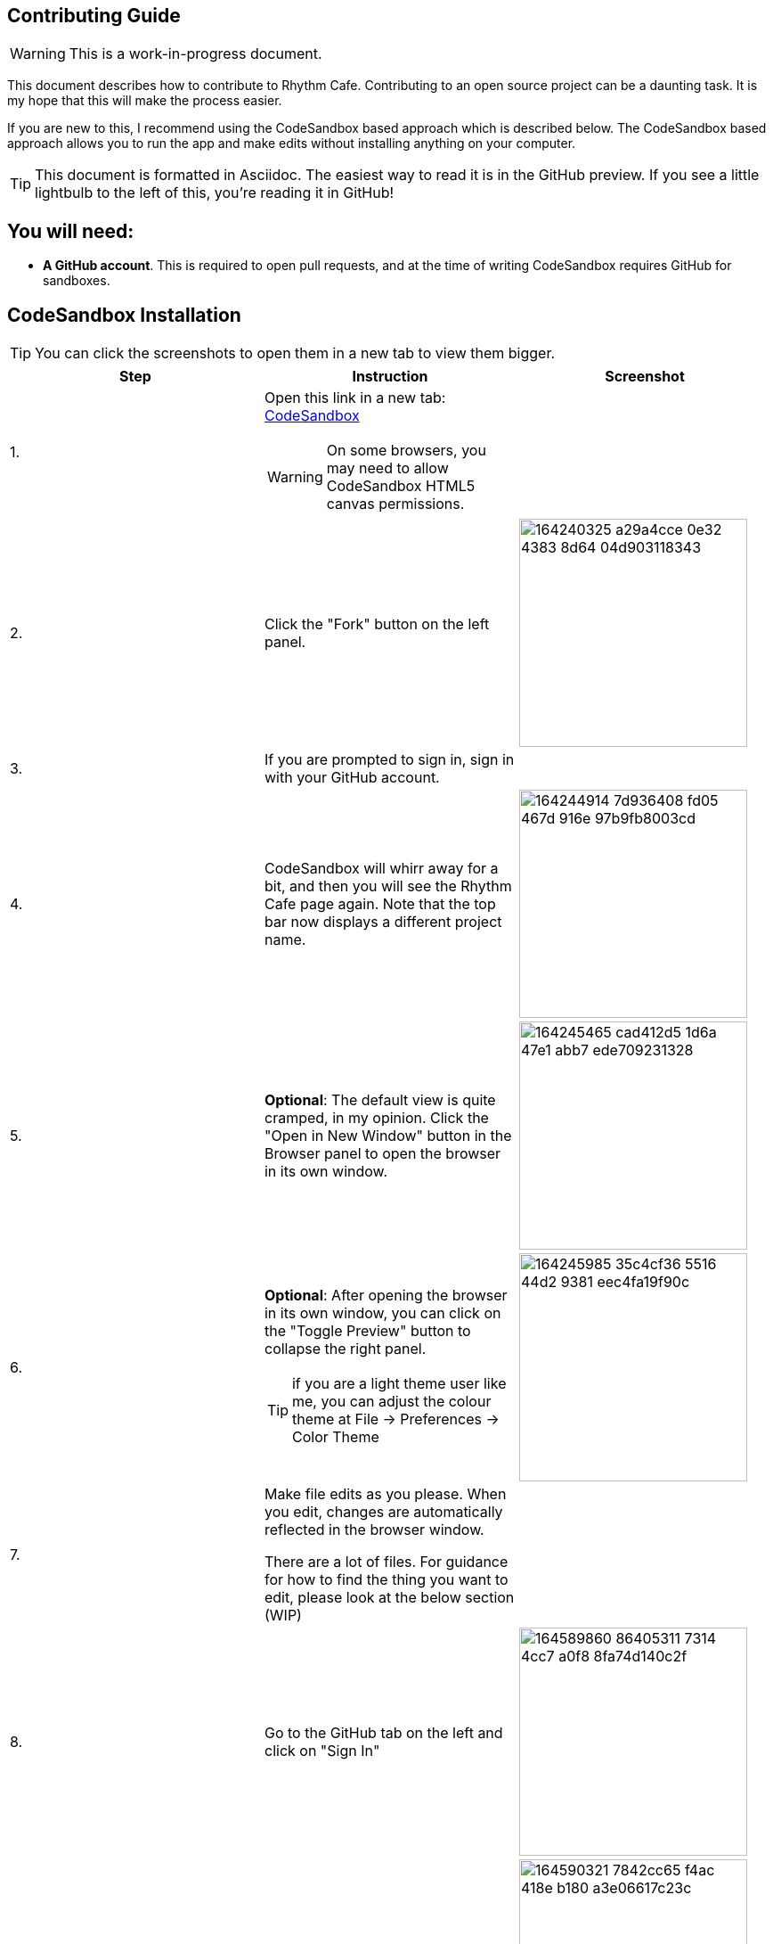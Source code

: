 ifdef::env-github[]
:tip-caption: :bulb:
:note-caption: :information_source:
:important-caption: :heavy_exclamation_mark:
:caution-caption: :fire:
:warning-caption: :warning:
endif::[]

== Contributing Guide

WARNING: This is a work-in-progress document.

This document describes how to contribute to Rhythm Cafe. Contributing to an open
source project can be a daunting task. It is my hope that this will make the process
easier.

If you are new to this, I recommend using the CodeSandbox based approach which is 
described below. The CodeSandbox based approach allows you to run
the app and make edits without installing anything on your computer.

TIP: This document is formatted in Asciidoc. The easiest way to read it is in the GitHub
preview. If you see a little lightbulb to the left of this, you're reading it in GitHub!

== You will need:

 - **A GitHub account**. This is required to open pull requests, and at the time of writing CodeSandbox requires GitHub for sandboxes.

== CodeSandbox Installation

:imgwidth: 256

TIP: You can click the screenshots to open them in a new tab to view them bigger.

[cols=",a,",options="header"]
|===
|Step|Instruction|Screenshot

|{counter:seq}.
|Open this link in a new tab: https://codesandbox.io/s/github/auburnsummer/rhythm-cafe[CodeSandbox]

WARNING: On some browsers, you may need to allow CodeSandbox HTML5 canvas permissions.

|

|{counter:seq}.
|Click the "Fork" button on the left panel.
|image:https://user-images.githubusercontent.com/37142182/164240325-a29a4cce-0e32-4383-8d64-04d903118343.png[width={imgwidth}]

|{counter:seq}.
|If you are prompted to sign in, sign in with your GitHub account. 
|

|{counter:seq}.
|CodeSandbox will whirr away for a bit, and then you will see the Rhythm Cafe page again. Note that the top
bar now displays a different project name.
|image:https://user-images.githubusercontent.com/37142182/164244914-7d936408-fd05-467d-916e-97b9fb8003cd.png[width={imgwidth}]

|{counter:seq}.
|*Optional*: The default view is quite cramped, in my opinion. Click the "Open in New Window" button in the Browser panel
to open the browser in its own window.
|image:https://user-images.githubusercontent.com/37142182/164245465-cad412d5-1d6a-47e1-abb7-ede709231328.png[width={imgwidth}]

|{counter:seq}.
|*Optional*: After opening the browser in its own window, you can click on the "Toggle Preview" button to collapse the right panel.

TIP: if you are a light theme user like me, you can adjust the colour theme at File -> Preferences -> Color Theme

|image:https://user-images.githubusercontent.com/37142182/164245985-35c4cf36-5516-44d2-9381-eec4fa19f90c.png[width={imgwidth}]


|{counter:seq}.
|Make file edits as you please. When you edit, changes are automatically reflected in the browser window.

There are a lot of files. For guidance for how to find the thing you want to edit, please look at the below section (WIP)
|

|{counter:seq}.
|Go to the GitHub tab on the left and click on "Sign In"
|image:https://user-images.githubusercontent.com/37142182/164589860-86405311-7314-4cc7-a0f8-8fa74d140c2f.png[width={imgwidth}]

|{counter:seq}.
|Click on the "Link Sandbox" button
|image:https://user-images.githubusercontent.com/37142182/164590321-7842cc65-f4ac-418e-b180-a3e06617c23c.png[width={imgwidth}]

|{counter:seq}.
|Now you can make a PR by filling in the "Summary" and "Optional description" boxes, then click on "Commit changes"
|

|===


